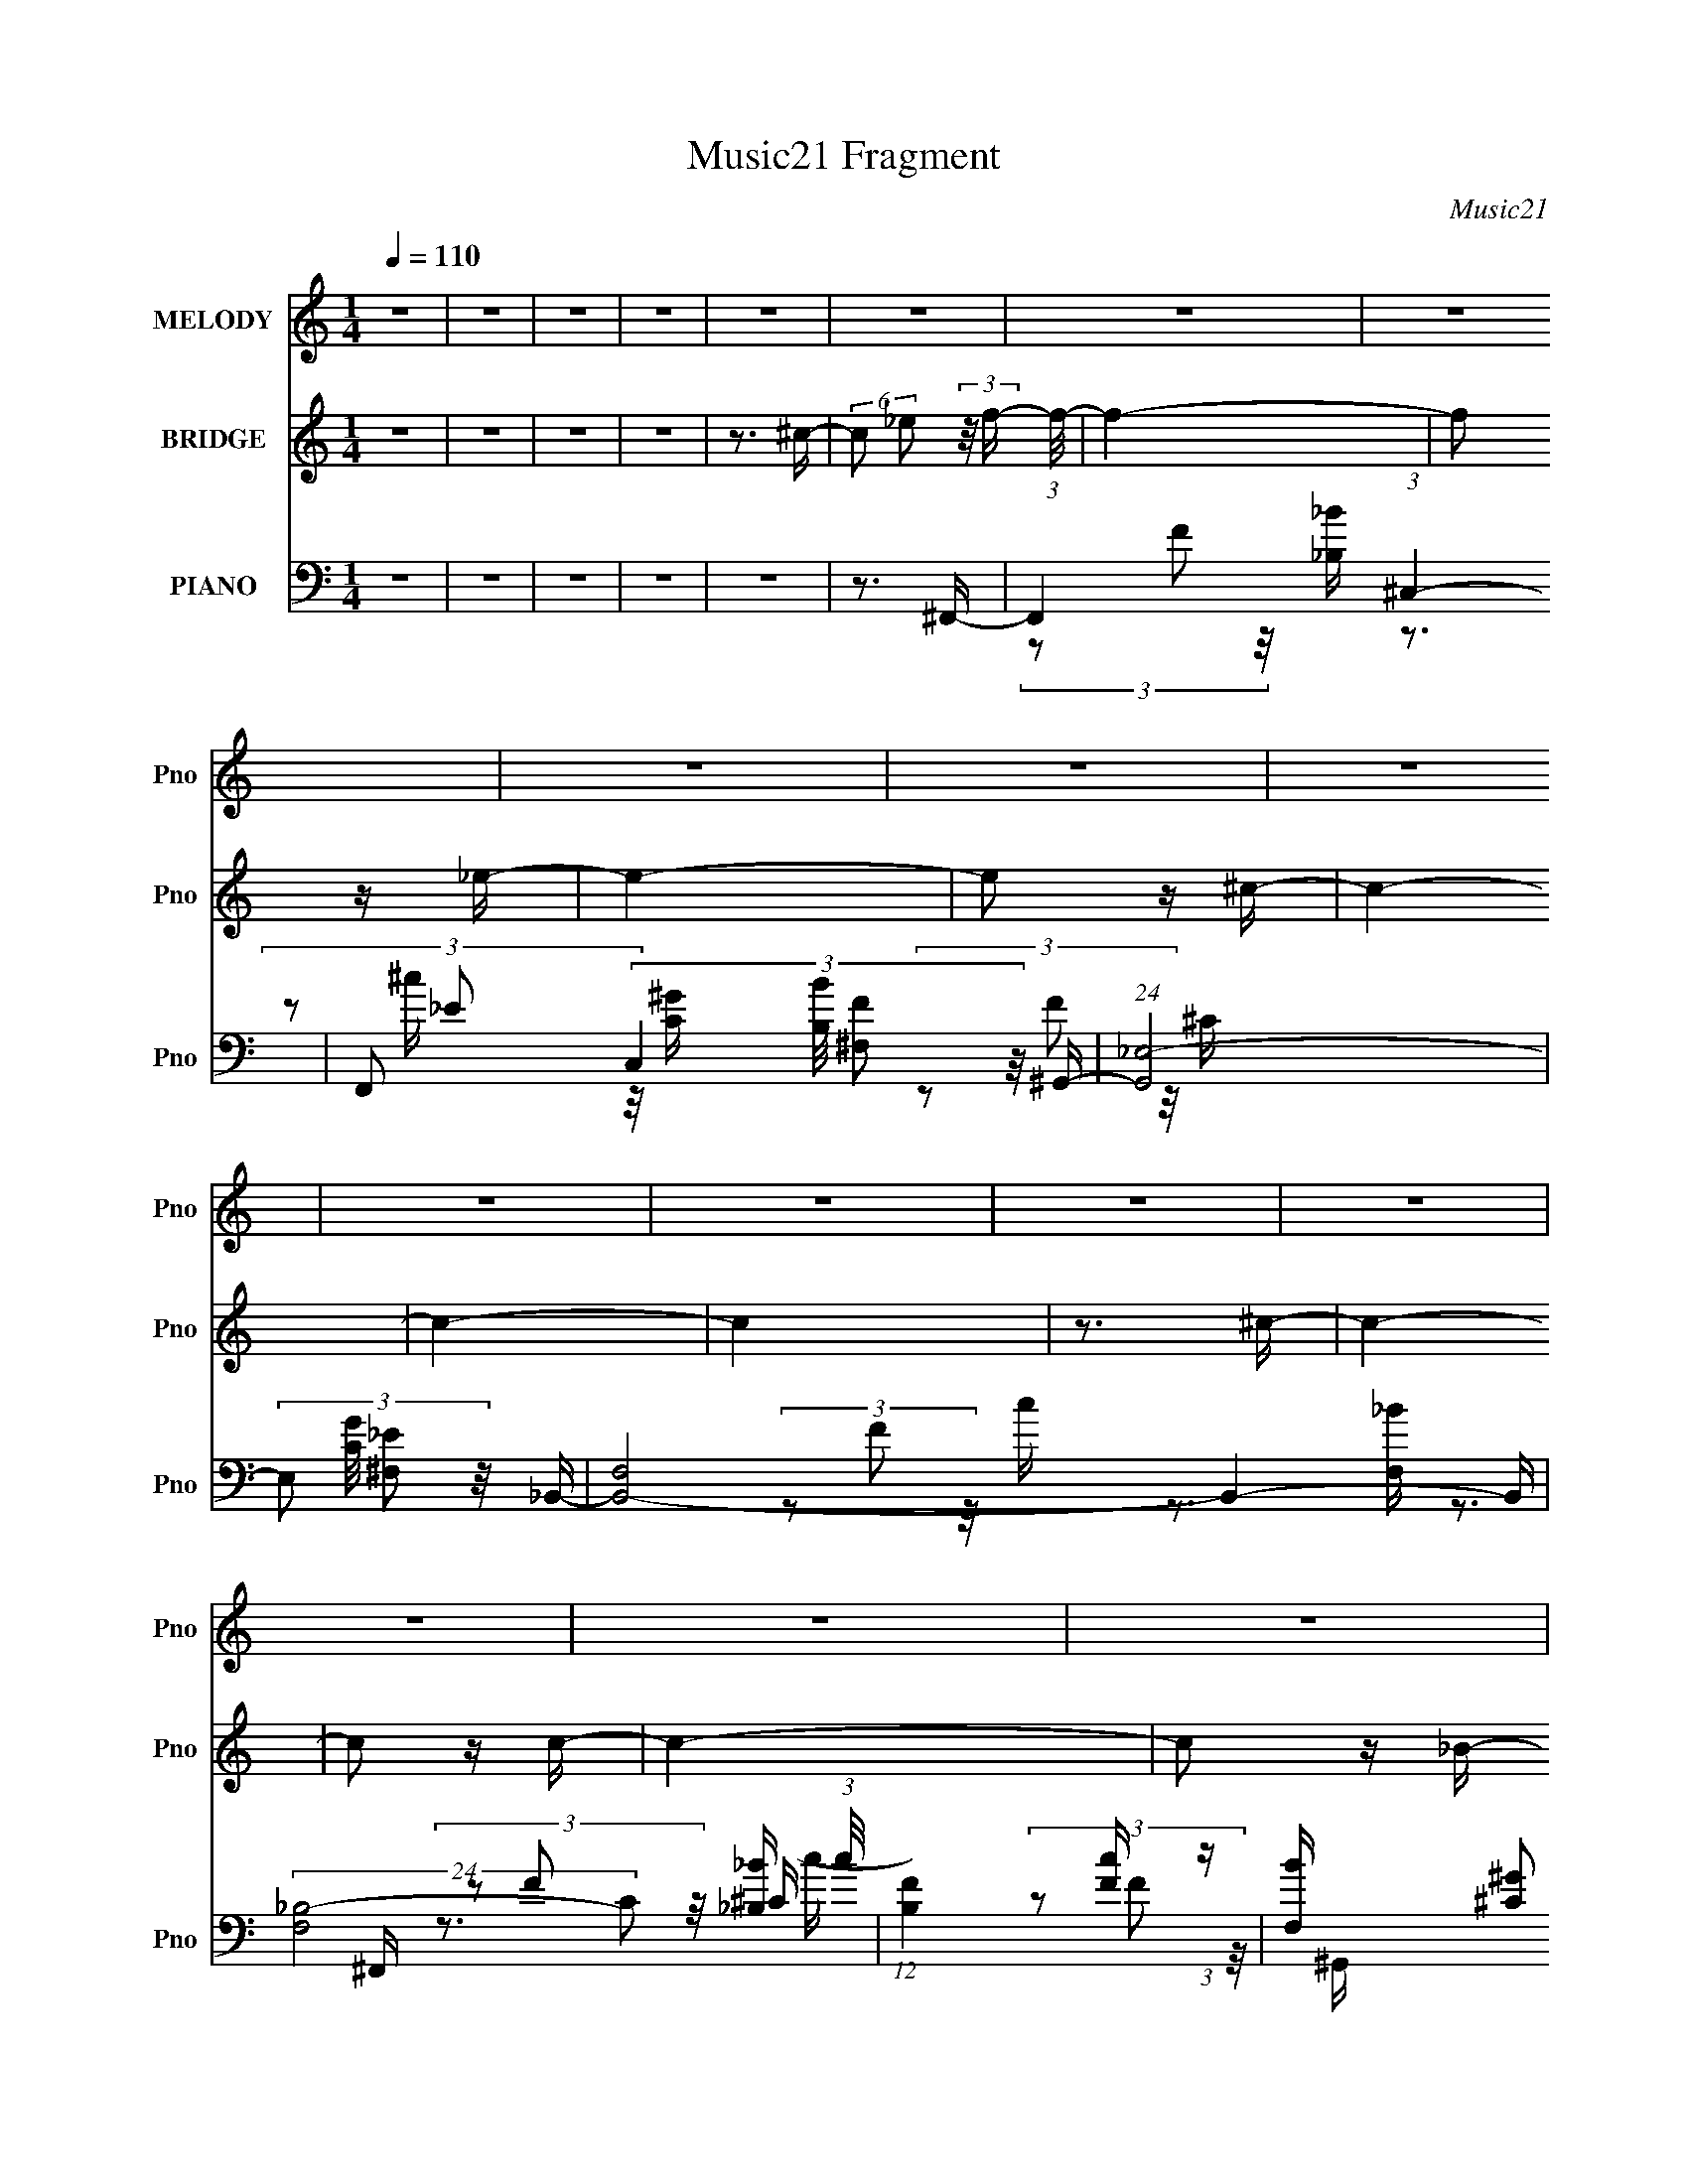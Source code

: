 X:1
T:Music21 Fragment
C:Music21
%%score 1 2 ( 3 4 5 6 7 )
L:1/16
Q:1/4=110
M:1/4
I:linebreak $
K:none
V:1 treble nm="MELODY" snm="Pno"
V:2 treble nm="BRIDGE" snm="Pno"
L:1/4
V:3 bass nm="PIANO" snm="Pno"
V:4 bass 
V:5 bass 
V:6 bass 
V:7 bass 
V:1
 z4 | z4 | z4 | z4 | z4 | z4 | z4 | z4 | z4 | z4 | z4 | z4 | z4 | z4 | z4 | z4 | z4 | z4 | z4 | %19
 z4 | z4 | z4 | z4 | z4 | z4 | z4 | z4 | z4 | z4 | z4 | z4 | z4 | z4 | z4 | z4 | z4 | z4 | z3 ^C | %38
 z2 ^C2- | C (3:2:2z/ _E-(3:2:4E z/ F-F/- | F z2 ^G- | G2 z _B- | B z ^G2- | %43
 G (3:2:2z/ F- (3:2:1F2 ^G- | G4 F- | F (3:2:2z/ _E- (3:2:1E2 ^C- | C2 z ^C- | %47
 C (3:2:2z/ _E- (3:2:1E2 F- | F z2 _B- | B (3:2:2z/ F- (3:2:1F2 ^G- | G4- | G3 z | z4 | %53
 (3:2:2z2 F2 ^G _B- | B z (3:2:2_B2 z | (3z2 _B2 z/ F- | (6:5:2F2 _B4- | %57
 (3:2:2B/ z (3:2:1z/ F2 ^G- | G z ^G2 | (3z2 _E2 z/ ^C- | C2>_B,2- | %61
 B, (3:2:2z/ F-(3:2:4F z/ F-F/- | (3:2:2F/ z (3:2:2z/ _E2 (3:2:1z/ E- | %63
 E (3:2:2z/ _B,- (3:2:1B,2 F- | (3:2:2F/ z (3:2:2z/ _E4 F- | (3:2:2F/ z (3:2:1z/ F (6:5:1z2 | %66
 (3:2:2z2 _E4- | E4- | (3:2:2E/ z z3 | z3 ^C- | C z ^C2- | C (3:2:2z/ _E- E2 F- | F2>^G2- | %73
 G2 z _B- | B z ^G2- | (3G z F-(3:2:4F z/ ^G-G/- | G2>F2- | (6:5:1F2 _E2 ^C- | C z ^C2- | %79
 C (3:2:2z/ _E- (3:2:1E2 F- | F (3:2:2z/ _B-B2- | (3:2:2B/ z (3:2:2z/ F2 (3:2:1z/ ^G- | G4- | G4- | %84
 (3:2:2G/ z z3 | (3:2:1z2 F2 ^c- | c z ^c2 | (3:2:1z2 _B2 ^c- | (3:2:2c/ z (3:2:1z/ _e2 F- | %89
 (3:2:2F/ z (3:2:2z/ _B2 (3:2:1z/ ^G- | G z ^G2 | (3:2:1z2 F2 ^c- | c3 z | (3z2 ^c2 z/ c- | %94
 (3:2:2c/ z (3:2:2z/ _B2 (3:2:1z/ B- | (3:2:2B/ z (3:2:2z/ ^G2 (3:2:1z/ ^c- | %96
 (3:2:2c/ z (3:2:2z/ _B2 (3:2:1z/ B- | (3:2:2B/ z (3:2:2z/ ^c2 (3:2:1z/ _e- | e4- | e2>^G2- | %100
 G (3:2:2z/ _B-(3:2:4B z/ ^c-c/- | (3:2:2c/ z (3:2:2z/ _e2 (3:2:1z/ f- | f z f2 | (3z2 f2 z/ _e- | %104
 e2 z ^c- | c z2 _e- | (6:5:1e2 f2 (3:2:1z | (3:2:2z2 ^G4- | (3G2^G2 z/ G- | %109
 G (3:2:2z/ _B-(3:2:4B z/ ^c-c/- | (3:2:2c/ z (3:2:1z/ ^c2 (3:2:1z | (3z2 ^c2 z/ c- | c2 z ^G- | %113
 (3:2:2G/ z (3:2:2z/ F2 (3:2:1z/ ^G- | G4- | G4- | (3:2:2G/ z z3 | (3:2:1z2 ^G2 _B- | %118
 B z (3:2:2_B2 z | (3z2 _B2 z/ ^c- | c2 z _B- | (3:2:2B/ z (3:2:2z/ ^c2 (3:2:1z/ _e- | %122
 (3:2:2e/ z (3:2:2z/ ^c2 (3:2:1z/ c- | (3:2:2c/ z (3:2:2z/ ^G2 (3:2:1z/ f- | f4- | f2 z ^f- | %126
 f (3:2:2z/ f-(3:2:4f z/ ^f-f/- | (3:2:2f/ z (3:2:1z/ f2 ^c- | (3:2:2c/ z (3:2:1z/ _B2 (3:2:1z | %129
 (3z2 f2 z/ _e- | e2 z2 | z3 ^G- | (6:5:2G2 _B2 (3:2:2z/ ^c- (3:2:1c/- | %133
 (3:2:2c/ z (3:2:2z/ _e2 (3:2:1z/ f- | f z f2 | (3z2 f2 z/ _e- | e2 z ^c- | c z2 _e- | %138
 (3:2:2e/ z (3:2:1z/ f2 (3:2:1z | (3:2:2z2 ^G4- | (3:2:2G/ z (3:2:2z/ ^G2 (3:2:1z/ G- | %141
 (6:5:2G2 _B2 (3:2:2z/ ^c- (3:2:1c/ | z2 ^c2 | (3:2:1z2 ^c2 _e- | e2^c2- | %145
 c (3:2:2z/ _e-(3:2:4e z/ ^g-g/- | g4- | (6:5:2g2 ^c2 (3:2:2z/ _b- (3:2:1b/- | %148
 (3:2:2b/ z (3:2:1z/ ^g2 f- | f (3:2:2z/ ^g- (3:2:1g2 ^c- | c3 z | (3z2 ^c2 z/ _e- | %152
 (3:2:2e/ z (3:2:2z/ ^c2 (3:2:1z/ c- | (3:2:2c/ z (3:2:2z/ _B2 (3:2:1z/ f- | f3 z | %155
 (3z2 ^c2 z/ ^g- | g2 z2 | (3z2 f2 z/ _e- | e3 z | (3z2 _B2 z/ ^c- | c2 z f- | f2 z _e- | e4- | %163
 e2>^c2- | c z _B2- | (3B z ^G-(3:2:4G z/ ^c-c/- | c4- | c4- | c4- | c4- | c4- | c3 z | z4 | z4 | %174
 z4 | z4 | z4 | z4 | z4 | z4 | z4 | z4 | z4 | z4 | z4 | z4 | z4 | z4 | z4 | z4 | z4 | z4 | z4 | %193
 z4 | z4 | z4 | z4 | z3 ^C- | C z ^C2- | C (3:2:2z/ _E- E2 F- | F2>^G2- | G2 z _B- | B z ^G2- | %203
 (3G z F-(3:2:4F z/ ^G-G/- | G2>F2- | (6:5:1F2 _E2 ^C- | C z ^C2- | C (3:2:2z/ _E- (3:2:1E2 F- | %208
 F (3:2:2z/ _B-B2- | (3:2:2B/ z (3:2:2z/ F2 (3:2:1z/ ^G- | G4- | G4- | (3:2:2G/ z z3 | %213
 (3:2:1z2 F2 ^c- | c z ^c2 | (3:2:1z2 _B2 ^c- | (3:2:2c/ z (3:2:1z/ _e2 F- | %217
 (3:2:2F/ z (3:2:2z/ _B2 (3:2:1z/ ^G- | G z ^G2 | (3:2:1z2 F2 ^c- | c3 z | (3z2 ^c2 z/ c- | %222
 (3:2:2c/ z (3:2:2z/ _B2 (3:2:1z/ B- | (3:2:2B/ z (3:2:2z/ ^G2 (3:2:1z/ ^c- | %224
 (3:2:2c/ z (3:2:2z/ _B2 (3:2:1z/ B- | (3:2:2B/ z (3:2:2z/ ^c2 (3:2:1z/ _e- | e4- | e2>^G2- | %228
 G (3:2:2z/ _B-(3:2:4B z/ ^c-c/- | (3:2:2c/ z (3:2:2z/ _e2 (3:2:1z/ f- | f z f2 | (3z2 f2 z/ _e- | %232
 e2 z ^c- | c z2 _e- | (6:5:1e2 f2 (3:2:1z | (3:2:2z2 ^G4- | (3G2^G2 z/ G- | %237
 G (3:2:2z/ _B-(3:2:4B z/ ^c-c/- | (3:2:2c/ z (3:2:1z/ ^c2 (3:2:1z | (3z2 ^c2 z/ c- | c2 z ^G- | %241
 (3:2:2G/ z (3:2:2z/ F2 (3:2:1z/ ^G- | G4- | G4- | (3:2:2G/ z z3 | (3:2:1z2 ^G2 _B- | %246
 B z (3:2:2_B2 z | (3z2 _B2 z/ ^c- | c2 z _B- | (3:2:2B/ z (3:2:2z/ ^c2 (3:2:1z/ _e- | %250
 (3:2:2e/ z (3:2:2z/ ^c2 (3:2:1z/ c- | (3:2:2c/ z (3:2:2z/ ^G2 (3:2:1z/ f- | f4- | f2 z ^f- | %254
 f (3:2:2z/ f-(3:2:4f z/ ^f-f/- | (3:2:2f/ z (3:2:1z/ f2 ^c- | (3:2:2c/ z (3:2:1z/ _B2 (3:2:1z | %257
 (3z2 f2 z/ _e- | e2 z2 | z3 ^G- | (6:5:2G2 _B2 (3:2:2z/ ^c- (3:2:1c/- | %261
 (3:2:2c/ z (3:2:2z/ _e2 (3:2:1z/ f- | f z f2 | (3z2 f2 z/ _e- | e2 z ^c- | c z2 _e- | %266
 (3:2:2e/ z (3:2:1z/ f2 (3:2:1z | (3:2:2z2 ^G4- | (3:2:2G/ z (3:2:2z/ ^G2 (3:2:1z/ G- | %269
 (6:5:2G2 _B2 (3:2:2z/ ^c- (3:2:1c/ | z2 ^c2 | (3:2:1z2 ^c2 _e- | e2^c2- | %273
 c (3:2:2z/ _e-(3:2:4e z/ ^g-g/- | g4- | (6:5:2g2 ^c2 (3:2:2z/ _b- (3:2:1b/- | %276
 (3:2:2b/ z (3:2:1z/ ^g2 f- | f (3:2:2z/ ^g- (3:2:1g2 ^c- | c3 z | (3z2 ^c2 z/ _e- | %280
 (3:2:2e/ z (3:2:2z/ ^c2 (3:2:1z/ c- | (3:2:2c/ z (3:2:2z/ _B2 (3:2:1z/ f- | f3 z | %283
 (3z2 ^c2 z/ ^g- | g2 z2 | (3z2 f2 z/ _e- | e3 z | (3z2 _B2 z/ ^c- | c2 z f- | f2 z _e- | e4- | %291
 e2>^c2- | c z _B2- | (3B z ^G-(3:2:4G z/ ^c-c/- | c4- | c4- | c3 z | z4 | z4 | z4 | z4 | z4 | z4 | %303
 z4 | z4 | z4 | z4 | z4 | z4 | z4 | z4 | z4 | z4 | z4 | z4 | z4 | z4 | z4 | z4 | z4 | z4 | z4 | %322
 z4 | z4 | z4 | z4 | z4 | z3 ^G- | G (3:2:2z/ _B-(3:2:4B z/ ^c-c/- | %329
 (3:2:2c/ z (3:2:2z/ _e2 (3:2:1z/ f- | f z f2 | (3z2 f2 z/ _e- | e2 z ^c- | c z2 _e- | %334
 (6:5:1e2 f2 (3:2:1z | (3:2:2z2 ^G4- | (3G2^G2 z/ G- | G (3:2:2z/ _B-(3:2:4B z/ ^c-c/- | %338
 (3:2:2c/ z (3:2:1z/ ^c2 (3:2:1z | (3z2 ^c2 z/ c- | c2 z ^G- | %341
 (3:2:2G/ z (3:2:2z/ F2 (3:2:1z/ ^G- | G4- | G4- | (3:2:2G/ z z3 | (3:2:1z2 ^G2 _B- | %346
 B z (3:2:2_B2 z | (3z2 _B2 z/ ^c- | c2 z _B- | (3:2:2B/ z (3:2:2z/ ^c2 (3:2:1z/ _e- | %350
 (3:2:2e/ z (3:2:2z/ ^c2 (3:2:1z/ c- | (3:2:2c/ z (3:2:2z/ ^G2 (3:2:1z/ f- | f4- | f2 z ^f- | %354
 f (3:2:2z/ f-(3:2:4f z/ ^f-f/- | (3:2:2f/ z (3:2:1z/ f2 ^c- | (3:2:2c/ z (3:2:1z/ _B2 (3:2:1z | %357
 (3z2 f2 z/ _e- | e2 z2 | z3 ^G- | (6:5:2G2 _B2 (3:2:2z/ ^c- (3:2:1c/- | %361
 (3:2:2c/ z (3:2:2z/ _e2 (3:2:1z/ f- | f z f2 | (3z2 f2 z/ _e- | e2 z ^c- | c z2 _e- | %366
 (3:2:2e/ z (3:2:1z/ f2 (3:2:1z | (3:2:2z2 ^G4- | (3:2:2G/ z (3:2:2z/ ^G2 (3:2:1z/ G- | %369
 (6:5:2G2 _B2 (3:2:2z/ ^c- (3:2:1c/ | z2 ^c2 | (3:2:1z2 ^c2 _e- | e2^c2- | %373
 c (3:2:2z/ _e-(3:2:4e z/ ^g-g/- | g4- | (6:5:2g2 ^c2 (3:2:2z/ _b- (3:2:1b/- | %376
 (3:2:2b/ z (3:2:1z/ ^g2 f- | f (3:2:2z/ ^g- (3:2:1g2 ^c- | c3 z | (3z2 ^c2 z/ _e- | %380
 (3:2:2e/ z (3:2:2z/ ^c2 (3:2:1z/ c- | (3:2:2c/ z (3:2:2z/ _B2 (3:2:1z/ f- | f3 z | %383
 (3z2 ^c2 z/ ^g- | g2 z2 | (3z2 f2 z/ _e- | e3 z | (3z2 _B2 z/ ^c- | c2 z f- | f2 z _e- | e4- | %391
 e2>^c2- | c z _B2- | (3B z ^G-(3:2:4G z/ ^c-c/- | c4- | c4- | c3 z |] %397
V:2
 z | z | z | z | z3/4 ^c/4- | (6:5:2c/ _e/ (3:2:2z/8 f/4- (3:2:1f/8- | f- | f/ z/4 _e/4- | e- | %9
 e/ z/4 ^c/4- | c- | c- | c | z3/4 ^c/4- | c- | c/ z/4 c/4- | c- | c/ z/4 _B/4- | B- | B- | %20
 B/4 z3/4 | z3/4 f/4- | f- | f/ z/4 _e/4- | e- | e/ z/4 ^c/4- | c- | c- | c- | c/4 z/ ^c/4- | c- | %31
 c/ z/4 c/4- | c- | c/ z/4 ^G/4- | G- | G- | G- | G | z | z | z | z | z | z | z | z | z | z | z | %49
 z | z | z | z | z | z | z | z | z | z | z | z | z | z | z | z | z | z | z | z | z | z | z | z | %73
 z | z | z | z | z | z | z | z | z | z | z | z | z | z | z | z | z | z | z | z | z | z | z | z | %97
 z | z | z | z | z | z | z | z | z | z | z | z | z | z | z | z | z | z | z | z | z | z | z | z | %121
 z | z | z | z | z | z | z | z | z | z | z | z | z | z | z | z | z | z | z | z | z | z | z | z | %145
 z | z | z | z | z | z | z | z | z | z | z | z | z | z | z | z | z | z | z | z3/4 ^c/4- | %165
 (6:5:2c/ _e/ (3:2:2z/8 f/4- (3:2:1f/8- | f- | f/ z/4 _e/4- | e- | e/ z/4 ^c/4- | c- | c- | c | %173
 z3/4 ^c/4- | c- | c/ z/4 c/4- | c- | c/ z/4 _B/4- | B- | B- | B/4 z3/4 | z3/4 f/4- | f- | %183
 f/ z/4 _e/4- | e- | e/ z/4 ^c/4- | c- | c- | c- | c/4 z/ ^c/4- | c- | c/ z/4 c/4- | c- | %193
 c/ z/4 ^G/4- | G- | G- | G- | G | z | z | z | z | z | z | z | z | z | z | z | z | z | z | z | z | %214
 z | z | z | z | z | z | z | z | z | z | z | z | z | z | z | z | z | z | z | z | z | z | z | z | %238
 z | z | z | z | z | z | z | z | z | z | z | z | z | z | z | z | z | z | z | z | z | z | z | z | %262
 z | z | z | z | z | z | z | z | z | z | z | z | z | z | z | z | z | z | z | z | z | z | z | z | %286
 z | z | z | z | z | z | z | z | z3/4 _B/4- | B/ z/4 c/4- | c/ z/4 ^c/4- | c/ z/4 _e/4- | e- | %299
 (3:2:2e/8 z/4 (3:2:1z/8 c/4 _B/4 ^G/4- | G3/4 z/4 | (3:2:1z/ F/ ^c/4- | c- | %303
 (3:2:2c/8 z/4 (3:2:1z/8 c/4 _B/4 c/4- | c- | c/4 (3:2:2z/8 F/4- (3:2:1F/ _B/4- | B- | %307
 (3:2:2B/8 z/4 (3:2:2z/8 c/ (3:2:1z/8 ^c/4- | (6:5:1c/ c/ _B/4- | (6:5:2B/ ^G- | %310
 (3:2:2G/8 z/4 (3:2:1z/8 _B,/4 ^C/4 B,/4 | (3^C/ F/ ^G/ _B/4- | B- | B/4 z/ _B,/4 | %314
 (3:2:1^C/ _B,/4 (3:2:1C/ F/4- | (3^G/ F/8 _B- | (6:5:2B z/4 | z | (3:2:1z/ ^G/4 c/4 _e/4- | %319
 (3:2:2e/8 z/4 (3:2:2z/8 ^G/ (3:2:1z/8 _B/4- | (3:2:2B/8 z/4 (3:2:1z/8 ^G/4 _B/4 c/4 | %321
 (3:2:1^c/ f/4 ^f/4 ^g/4 | z | z | z | z | z | z3/4 ^G/4- | %328
 (3:2:2G/8 z/4 (3:2:2z/8 _B/ (3:2:1z/8 ^G/4 | (3:2:2_B/ [^c_e]/ [f^f]/4 ^g/4- | g- | g- | g- | %333
 (3:2:2g/8 z/4 (3:2:2z/8 ^c/ (3:2:1z/8 _e/4- | e/>^c/- | (6:5:2c/ c- | (3:2:2c/ z/ ^G/4- | %337
 G/ z/4 _B/4- | B- | B- | B/ z/4 _B/4- | B/ z/4 ^G/4- | G- | G3/4 z/4 | z3/4 ^G/4- | G/ z/4 ^F/4- | %346
 F- | F- | F- | F- | F/ z/ | z | z | z | z | z | z | z | z | z | z | z | z | z | z | z | z | z | %368
 z | z | z | z | z | z | z | z | z | z | z | z | z | z | z | z | z | z | z | z | z | z | z | z | %392
 z3/4 ^c/4- | (6:5:2c/ _e/ (3:2:2z/8 f/4- (3:2:1f/8- | f- | f/ z/4 _e/4- | e- | e/ z/4 ^c/4- | c- | %399
 c- | c | z3/4 ^c/4- | c- | c/ z/4 c/4- | c- | c/ z/4 _B/4- | B- | B- | B/4 z3/4 | z3/4 f/4- | f- | %411
 f/ z/4 _e/4- | e- | e/ z/4 ^c/4- | c- | c- | c- | c/4 z/ ^c/4- | c- | c/ z/4 c/4- | c- | %421
 c/ z/4 ^G/4- | G- | G- | G- | G- | (3:2:2G/8 z/4 z3/4 |] %427
V:3
 z4 | z4 | z4 | z4 | z4 | z3 ^F,,- | F,,4- (3:2:1^C,4- | F,,2 (3:2:4C,4 [B,B]/ [^F,F]2 z/ ^G,,- | %8
 (24:13:1[G,,_E,-]8 | (3:2:4E,2 [CG]/ [^F,_E]2 z/ _B,,- | [B,,F,]8- B,,4- B,, | %11
 (24:13:2[F,_B,-]8 C2 (3:2:1c/ | (12:7:1[B,F]4 [Fc] (3:2:1z | [F,B] x/3 [^C^G]2 (3:2:1z | %14
 (24:17:1[F,,^C,-]8 | (3[C,^F,]4 [^F,B,B]2 [B,B]2/5 | [G,,_E,-]6 | %17
 (12:7:1[E,^G,]4 [^G,CG] (3:2:1z | [B,,F,]8- B,,4- B,, | (3F,2 [C_B,-]2 [_B,-c]3/2 | %20
 (3:2:2B,2 [F,^C-]8 (3:2:1c/ | (3:2:2C2 [G_B,_B]/ [_B,_B]5/3 (3:2:1z | (24:17:1[F,,^C,-]8 | %23
 (12:7:2[C,^F,]4 [^F,B,B]5/2 | (24:17:1[G,,_E,-]8 | (12:7:1[E,^G,]4 [^G,CG] (3:2:1z | %26
 [B,,F,]8- B,,4- B,, | (12:7:3[F,_B,-]4 [_B,-C]5/2 (0:0:1B/ | (6:5:2[B,F,-]4 [F,-c] | %29
 (3:2:4F,2 [CG]/ [_B,F]2 z/ ^F,,- | (24:17:1[F,,^C,-]8 | (3:2:1[C,^F,]4 [^F,B,B]2/3 [B,B]/3 x/3 | %32
 (24:17:1[G,,_E,-]8 | (12:7:1[E,^G,]4 [^G,CG] (3:2:1z | (48:41:1[C,^G,-]16 | %35
 G,4- (3:2:1[FB]/ [F^G]2 | G,4- (3:2:1[_E^F]4- | (12:7:2[G,F-]4 [F-EF]5/2 | %38
 (6:5:3[F^G,-]4 [^G,-C,] C,624/41 | G,4- C3 (3:2:1F4- | (12:11:2[G,^C]8 F8 | [G-F]8 G | %42
 C,4- (3:2:1^G,4- | [C,_E]7 (12:11:1G,8 | G2>F2- | (6:5:1[F^C-]2 (3:2:1^C7/2- | %46
 (6:5:1[CF,-]4 (3:2:1[F,B,,]- B,,22/3- B,,3 | F,4- B,4- (3:2:1^C4- | (3[F,F]4 [FB,C]2 C16/7 | %49
 [CF]3 F/3 (3:2:1z | F,,4- C,- | F,,4- C,4- (3:2:1F,4- | (24:13:1[F,,^G,-]8 C,6 (12:7:1F,4 | %53
 (3:2:2G,/ [C^G,]2 (3:2:1^G,3 | [F,,^C,]8- F,,4- F,, | C,4- F,3 (3:2:1_B,4- | %56
 (24:13:1[C,^F,]8 B,4 | (6:5:1[C_B,]2 _B,5/3 (3:2:1z | (24:13:1[F,,C,-]8 | (3:2:1C,2 [F,^G,]3 | %60
 (24:17:1[B,,F,-]8 | (12:7:1[F,^C]4 [^CB,] B, | [E,_B,]8- E, | (3:2:1[B,F-]8 E3 | %64
 (3:2:2F/ [F^G]2 (3:2:1^G3 | F F z2 ^G,,- | [G,,_E,-]12 | [E,_B,]8 G,4 | [C^G,]3 ^G,/3 (3:2:1z | %69
 (6:5:1[CC]2 C5/3 (3:2:1z | (48:41:1[C,,^G,,-]16 | G,,4- C,3 (3:2:1F,4- | (6:5:1[G,,^C,-]8 F,4 | %73
 (3:2:1[C,F,]4 (3:2:1[F,G,]2 | [F,,C,]8- F,,3 | C,4- F,4 (3:2:1^G,4- | [C,F,-]4 G,4 | %77
 (6:5:1[F,^G,]4 (3:2:1[^G,C] C/3 | [B,,F,-]12 | F,4- B,3 (3:2:1^C4- | [F,_B,]4 (6:5:1C4 | %81
 (6:5:1[F^C]2 ^C5/3 (3:2:1z | [F,,C,-]14 | (24:17:1[C,^G,-]16 F,4 | G,4 C4- (3:2:1F,4- | %85
 (3:2:2C/ [F,^G,C]4 (3:2:1z/ ^F,,- | (24:17:1[B,^C,-]8 F,,8- F,,4- F,, | C,4- F,2 (3:2:1^C4- | %88
 (3:2:2[C,^F,-]8 C4 | (3:2:2F,/ [B,^C]2 ^C4/3 (3:2:1z | [F,,G,CC,-]4 | %91
 (3:2:1C,/ [F,^G,]3 (3:2:1^G, | [B,,F,-]8 | (6:5:1[F,C_E,,-]4 [_E,,-B,]2/3 B,7/3 | %94
 (48:37:1[E,,_B,,-]16 C3 | B,,4- E,2 B,4- (3:2:1^F,4- | (3:2:2[B,,_E,-]8 B,/ F,4 | %97
 (6:5:2[E,^F,]4 E2 | (48:41:1[G,,_E,-]16 | E,4- G,2 (3:2:1C4- | (24:19:1[E,^G,-]8 C4 | %101
 (3:2:2G,/ [EC]2 C4/3 (3:2:1z | (3:2:1[FF]/ (3:2:1[FG]3/2 [G^G,,-]3 C,,8- C,,3 | %103
 ^C2 G,,4- C,3 [F^G]- | [G,,^C,-]4 [FG]4 | (3:2:1[C,F-^G-]4 (3:2:1[F-^G-C]2 C8/3 | %106
 [FG]4 C,,4- C2- | (6:5:1C,,4 C (3:2:1[F^G]2 [FG]- | [FG]4 (3:2:1C,,2 C- | [CF]3 _B,,- | %110
 [B,,_B,-]12 | B,3 C3 (3:2:1[F_B]2 [FB]- | [FB_B,]3 _B,/3 (3:2:1z | [CF_B]3 (3:2:1[F_BB]3/2 | %114
 [G,,^G,]8- G,,3 | (24:13:1[G,_E^GE-]8 C3 | E3 G4- (3:2:1^G,2 C- | [G_E]3 [_EC]/3 C8/3 | %118
 [F,,^F,]8- F,,2 | F,4- B, (3:2:1[^C^F]2 [CF]- | (3:2:1F,/ [CF]2 (3:2:2^F,2 z/ _B,- | %121
 (6:5:1[B,^C^F]2 [^C^F]5/3 (3:2:1z | [C,,^C,-]12 | (24:13:1[C,^CF^G,-C-]8 G,3 | %124
 [G,C^C,-]2 (3:2:1[^C,-F]3 F2 | (3:2:1C,2 [G,^CF]3 | [E,,_E,]8- E,,2 | %127
 E,4- F,2 (3:2:1[_B,_E]2 [B,E]- | (3:2:1E,/ [B,E_E,]3 (3:2:1_E, | F, x/3 [_B,_E]2 (3:2:1z | %130
 [G,,^G,-]16 | G,4- C2 (3:2:1[_E^G]2 [EG]- | (3:2:1G,/ [EG^G,-]3 (3:2:1^G,- | %133
 (6:5:1[G,_E^G]4 (3:2:1[_E^GC] C10/3 | [C,,-F^G,,-]8 C,,3 | ^C2 G,,4- C,3 [F^G]- | %136
 [G,,^C,-]4 [FG]4 | (3:2:1[C,F-^G-]4 (3:2:1[F-^G-C]2 C8/3 | [FG]4 C,,4- C2- | %139
 C,,4- C (3:2:1[F^G]2 [FG]- | (3:2:1C,,/ [FG]4 (3:2:1C,,2 C- | [CF]3 _B,,- | [B,,_B,-]12 | %143
 B,3 C3 (3:2:1[F_B]2 [FB]- | [FB_B,]3 _B,/3 (3:2:1z | [CF_B]3 (3:2:1[F_BB]3/2 | [G,,^G,]8- G,,3 | %147
 (24:13:1[G,_E^GE-]8 C3 | E3 G4- (3:2:1^G,2 C- | [G_E]3 [_EC]/3 C8/3 | [F,,^F,]8- F,,2 | %151
 F,4- B, (3:2:1[^C^F]2 [CF]- | (3:2:1F,/ [CF]2 (3:2:2^F,2 z/ _B,- | %153
 (6:5:1[B,^C^F]2 [^C^F]5/3 (3:2:1z | [C,,^C,-]12 | (24:13:1[C,^CF^G,-C-]8 G,3 | %156
 [G,C^C,-]2 (3:2:1[^C,-F]3 F2 | (3:2:1C,2 [G,^CF]3 | [E,,_E,]8- E,,2 | %159
 E,4- F,2 (3:2:1[_B,_E]2 [B,E]- | (3:2:1E,/ [B,E_E,]3 (3:2:1_E, | F, x/3 [_B,_E]2 (3:2:1z | %162
 [G,,^G,-]16 | G,4- C2 (3:2:1[_E^G]2 [EG]- | (3:2:1G,/ [EG^G,-]3 (3:2:1^G,- | %165
 (6:5:1[G,_E^G]4 (3:2:1[_E^GC] C10/3 | [F,,^C,-]6 | (3:2:4C,4 [B,B]/ [^F,F]2 z/ ^G,,- | %168
 (24:13:1[G,,_E,-]8 | (3:2:4E,2 [CG]/ [^F,_E]2 z/ _B,,- | [B,,F,]8- B,,4- B,, | %171
 (24:13:2[F,_B,-]8 C2 (3:2:1c/ | (12:7:1[B,F]4 [Fc] (3:2:1z | [F,B] x/3 [^C^G]2 (3:2:1z | %174
 (24:17:1[F,,^C,-]8 | (3[C,^F,]4 [^F,B,B]2 [B,B]2/5 | [G,,_E,-]6 | %177
 (12:7:1[E,^G,]4 [^G,CG] (3:2:1z | [B,,F,]8- B,,4- B,, | (3F,2 [C_B,-]2 [_B,-c]3/2 | %180
 (3:2:2B,2 [F,^C-]8 (3:2:1c/ | (3:2:2C2 [G_B,_B]/ [_B,_B]5/3 (3:2:1z | (24:17:1[F,,^C,-]8 | %183
 (12:7:2[C,^F,]4 [^F,B,B]5/2 | (24:17:1[G,,_E,-]8 | (12:7:1[E,^G,]4 [^G,CG] (3:2:1z | %186
 [B,,F,]8- B,,4- B,, | (12:7:3[F,_B,-]4 [_B,-C]5/2 (0:0:1B/ | (6:5:2[B,F,-]4 [F,-c] | %189
 (3:2:4F,2 [CG]/ [_B,F]2 z/ ^F,,- | (24:17:1[F,,^C,-]8 | (3:2:1[C,^F,]4 [^F,B,B]2/3 [B,B]/3 x/3 | %192
 (24:17:1[G,,_E,-]8 | (12:7:1[E,^G,]4 [^G,CG] (3:2:1z | [C,^G,]8- C,4- C, | %195
 G,4- (3:2:1[FB]/ [F^G]2 | G,4- (3:2:1[_E^F]4- | (12:7:2[G,F-]4 [F-EF]5/2 | %198
 (6:5:3[F^G,,-]4 [^G,,-C,,] C,,624/41 | G,,4- C,3 (3:2:1F,4- | (6:5:1[G,,^C,-]8 F,4 | %201
 (3:2:1[C,F,]4 (3:2:1[F,G,]2 | [F,,C,]8- F,,3 | C,4- F,4 (3:2:1^G,4- | [C,F,-]4 G,4 | %205
 (6:5:1[F,^G,]4 (3:2:1[^G,C] C/3 | [B,,F,-]12 | F,4- B,3 (3:2:1^C4- | [F,_B,]4 (6:5:1C4 | %209
 (6:5:1[F^C]2 ^C5/3 (3:2:1z | [F,,C,-]14 | (24:17:1[C,^G,-]16 F,4 | G,4 C4- (3:2:1F,4- | %213
 (3:2:2C/ [F,^G,C]4 (3:2:1z/ ^F,,- | (24:17:1[B,^C,-]8 F,,8- F,,4- F,, | C,4- F,2 (3:2:1^C4- | %216
 (3:2:2[C,^F,-]8 C4 | (3:2:2F,/ [B,^C]2 ^C4/3 (3:2:1z | [F,,G,CC,-]4 | %219
 (3:2:1C,/ [F,^G,]3 (3:2:1^G, | [B,,F,-]8 | (6:5:1[F,C_E,,-]4 [_E,,-B,]2/3 B,7/3 | %222
 [E,,_B,,-]15 C3 | B,,4- E,2 B,4- (3:2:1^F,4- | (3:2:2[B,,_E,-]8 B,/ F,4 | (6:5:2[E,^F,]4 E2 | %226
 (48:41:1[G,,_E,-]16 | E,4- G,2 (3:2:1C4- | (24:19:1[E,^G,-]8 C4 | (3:2:2G,/ [EC]2 C4/3 (3:2:1z | %230
 (3:2:1[FF]/ (3:2:1[FG]3/2 [G^G,,-]3 C,,8- C,,3 | ^C2 G,,4- C,3 [F^G]- | [G,,^C,-]4 [FG]4 | %233
 (3:2:1[C,F-^G-]4 (3:2:1[F-^G-C]2 C8/3 | [FG]4 C,,4- C2- | (6:5:1C,,4 C (3:2:1[F^G]2 [FG]- | %236
 [FG]4 (3:2:1C,,2 C- | [CF]3 _B,,- | [B,,_B,-]12 | B,3 C3 (3:2:1[F_B]2 [FB]- | %240
 [FB_B,]3 _B,/3 (3:2:1z | [CF_B]3 (3:2:1[F_BB]3/2 | [G,,^G,]8- G,,3 | (24:13:1[G,_E^GE-]8 C3 | %244
 E3 G4- (3:2:1^G,2 C- | [G_E]3 [_EC]/3 C8/3 | [F,,^F,]8- F,,2 | F,4- B, (3:2:1[^C^F]2 [CF]- | %248
 (3:2:1F,/ [CF]2 (3:2:2^F,2 z/ _B,- | (6:5:1[B,^C^F]2 [^C^F]5/3 (3:2:1z | [C,,^C,-]12 | %251
 (24:13:1[C,^CF^G,-C-]8 G,3 | [G,C^C,-]2 (3:2:1[^C,-F]3 F2 | (3:2:1C,2 [G,^CF]3 | [E,,_E,]8- E,,2 | %255
 E,4- F,2 (3:2:1[_B,_E]2 [B,E]- | (3:2:1E,/ [B,E_E,]3 (3:2:1_E, | F, x/3 [_B,_E]2 (3:2:1z | %258
 [G,,^G,-]15 | G,4- C2 (3:2:1[_E^G]2 [EG]- | (3:2:1G,/ [EG^G,-]3 (3:2:1^G,- | (6:5:1[G,_E^G]4 C3 | %262
 (3:2:1[FF]/ (3:2:1[FG]3/2 [G^G,,-]3 C,,8- C,,3 | ^C2 G,,4- C,3 [F^G]- | [G,,^C,-]4 [FG]4 | %265
 (3:2:1[C,F-^G-]4 (3:2:1[F-^G-C]2 C8/3 | [FG]4 C,,4- C2- | (6:5:1C,,4 C (3:2:1[F^G]2 [FG]- | %268
 [FG]4 (3:2:1C,,2 C- | [CF]3 _B,,- | [B,,_B,-]12 | B,3 C3 (3:2:1[F_B]2 [FB]- | %272
 [FB_B,]3 _B,/3 (3:2:1z | [CF_B]3 (3:2:1[F_BB]3/2 | [G,,^G,]8- G,,3 | (24:13:1[G,_E^GE-]8 C3 | %276
 E3 G4- (3:2:1^G,2 C- | [G_E]3 [_EC]/3 C8/3 | [F,,^F,]8- F,,2 | F,4- B, (3:2:1[^C^F]2 [CF]- | %280
 (3:2:1F,/ [CF]2 (3:2:2^F,2 z/ _B,- | (6:5:1[B,^C^F]2 [^C^F]5/3 (3:2:1z | [C,,^C,-]12 | %283
 (24:13:1[C,^CF^G,-C-]8 G,3 | [G,C^C,-]2 (3:2:1[^C,-F]3 F2 | (3:2:1C,2 [G,^CF]3 | [E,,_E,]8- E,,2 | %287
 E,4- F,2 (3:2:1[_B,_E]2 [B,E]- | (3:2:1E,/ [B,E_E,]3 (3:2:1_E, | F, x/3 [_B,_E]2 (3:2:1z | %290
 [G,,^G,-]15 | G,4- C2 (3:2:1[_E^G]2 [EG]- | (3:2:1G,/ [EG^G,-]3 (3:2:1^G,- | (6:5:1[G,_E^G]4 C3 | %294
 F,,4- C,4- [B,CF]4- ^F,2- | F,,4- C,4- [B,CF]2 (6:5:1F,4 [_B,^C^F]- | F,,4 C,4- [B,CF]4 ^F,- | %297
 C,3 [F,^G,,-]2 | (48:41:1[G,,_E,-]16 [CEG]7 | E,4- G,4 [C_E^G]- | E,4- [CEG]4 ^G,- | %301
 (3:2:2E,/ G,/ x2/3 [C_E^G]2 (3:2:1z | (24:13:1[F,,B,CF^C,-]8 | (6:5:1[C,F,,-]4 [F,,-F,]2/3 F,/3 | %304
 F,,4- [G,C]4 | F,,2 z [_E,,^F,_B,]- | (24:13:1[E,,F,B,_B,,-]8 | (3:2:1B,,/ [E,^F,_B,_E]3 (3:2:1z | %308
 [G,,_E,-]7 | (3:2:1[E,C_E^G]4 [C_E^GG,]2/3 (6:5:1G,6/5 | (48:41:1[F,,^C,-]16 [B,CF]6 | %311
 C,4- F,4 [_B,^C^F]- | C,4- [B,CF]4 ^F,- | C, F, x ^F,,- | [F,,^C,-]15 [B,CF]4 | %315
 [F,_B,,-]4 C,8- C,3 | B,,4- [B,CF]3 ^F,2- | (6:5:1[B,,_B,^C^F^G,,-]4 [^G,,-F,]2/3 F,4/3 | %318
 (48:41:2[G,,_E,-]16 [CEG]8 | (3:2:1[E,C,-]16 G,4 | (6:5:1[C,^G,]8 [CEG]4- [CEG] | %321
 (6:5:2G,2 C2 (3:2:2z/ [^G,,C_E^G]- (3:2:1[G,,CEG]/- | [G,,CEG]4- (3:2:1_E,4- | [G,,CEG]4- E,4- | %324
 [G,,CEG]4- E,4- | [G,,CEG]3 (6:5:2E,4 z | z4 | z4 | (3:2:2z2 ^G,4- | %329
 (3:2:2G,/ [EC]2 C4/3 (3:2:1z | (3:2:1[FF]/ (3:2:1[FG]3/2 [G^G,,-]3 C,,8- C,,3 | %331
 ^C2 G,,4- C,3 [F^G]- | [G,,^C,-]4 [FG]4 | (3:2:1[C,F-^G-]4 (3:2:1[F-^G-C]2 C8/3 | %334
 [FG]4 C,,4- C2- | (6:5:1C,,4 C (3:2:1[F^G]2 [FG]- | [FG]4 (3:2:1C,,2 C- | [CF]3 _B,,- | %338
 [B,,_B,-]12 | B,3 C3 (3:2:1[F_B]2 [FB]- | [FB_B,]3 _B,/3 (3:2:1z | [CF_B]3 (3:2:1[F_BB]3/2 | %342
 [G,,^G,]8- G,,3 | (24:13:1[G,_E^GE-]8 C3 | E3 G4- (3:2:1^G,2 C- | [G_E]3 [_EC]/3 C8/3 | %346
 [F,,^F,]8- F,,2 | F,4- B, (3:2:1[^C^F]2 [CF]- | (3:2:1F,/ [CF]2 (3:2:2^F,2 z/ _B,- | %349
 (6:5:1[B,^C^F]2 [^C^F]5/3 (3:2:1z | [C,,^C,-]12 | (24:13:1[C,^CF^G,-C-]8 G,3 | %352
 [G,C^C,-]2 (3:2:1[^C,-F]3 F2 | (3:2:1C,2 [G,^CF]3 | [E,,_E,]8- E,,2 | %355
 E,4- F,2 (3:2:1[_B,_E]2 [B,E]- | (3:2:1E,/ [B,E_E,]3 (3:2:1_E, | F, x/3 [_B,_E]2 (3:2:1z | %358
 [G,,^G,-]16 | G,4- C2 (3:2:1[_E^G]2 [EG]- | (3:2:1G,/ [EG^G,-]3 (3:2:1^G,- | %361
 (6:5:1[G,_E^G]4 (3:2:1[_E^GC] C10/3 | [C,,-F^G,,-]8 C,,3 | ^C2 G,,4- C,3 [F^G]- | %364
 [G,,^C,-]4 [FG]4 | (3:2:1[C,F-^G-]4 (3:2:1[F-^G-C]2 C8/3 | [FG]4 C,,4- C2- | %367
 (6:5:1C,,4 C (3:2:1[F^G]2 [FG]- | [FG]4 (3:2:1C,,2 C- | [CF]3 _B,,- | [B,,_B,-]12 | %371
 B,3 C3 (3:2:1[F_B]2 [FB]- | [FB_B,]3 _B,/3 (3:2:1z | [CF_B]3 (3:2:1[F_BB]3/2 | [G,,^G,]8- G,,3 | %375
 (24:13:1[G,_E^GE-]8 C3 | E3 G4- (3:2:1^G,2 C- | [G_E]3 [_EC]/3 C8/3 | [F,,^F,]8- F,,2 | %379
 F,4- B, (3:2:1[^C^F]2 [CF]- | (3:2:1F,/ [CF]2 (3:2:2^F,2 z/ _B,- | %381
 (6:5:1[B,^C^F]2 [^C^F]5/3 (3:2:1z | [C,,^C,-]12 | (24:13:1[C,^CF^G,-C-]8 G,3 | %384
 [G,C^C,-]2 (3:2:1[^C,-F]3 F2 | (3:2:1C,2 [G,^CF]3 | [E,,_E,]8- E,,2 | %387
 E,4- F,2 (3:2:1[_B,_E]2 [B,E]- | (3:2:1E,/ [B,E_E,]3 (3:2:1_E, | F, x/3 [_B,_E]2 (3:2:1z | %390
 [G,,^G,-]16 | G,4- C2 (3:2:1[_E^G]2 [EG]- | (3:2:1G,/ [EG^G,-]3 (3:2:1^G,- | %393
 (6:5:1[G,_E^G]4 (3:2:1[_E^GC] C10/3 | [F,,^C,-]6 | (3:2:4C,4 [B,B]/ [^F,F]2 z/ ^G,,- | %396
 (24:13:1[G,,_E,-]8 | (3:2:4E,2 [CG]/ [^F,_E]2 z/ _B,,- | [B,,F,]8- B,,4- B,, | %399
 (24:13:2[F,_B,-]8 C2 (3:2:1c/ | (12:7:1[B,F]4 [Fc] (3:2:1z | [F,B] x/3 [^C^G]2 (3:2:1z | %402
 (24:17:1[F,,^C,-]8 | (3[C,^F,]4 [^F,B,B]2 [B,B]2/5 | [G,,_E,-]6 | %405
 (12:7:1[E,^G,]4 [^G,CG] (3:2:1z | [B,,F,]8- B,,4- B,, | (3F,2 [C_B,-]2 [_B,-c]3/2 | %408
 (3:2:2B,2 [F,^C-]8 (3:2:1c/ | (3:2:2C2 [G_B,_B]/ [_B,_B]5/3 (3:2:1z | (24:17:1[F,,^C,-]8 | %411
 (12:7:2[C,^F,]4 [^F,B,B]5/2 | (24:17:1[G,,_E,-]8 | (12:7:1[E,^G,]4 [^G,CG] (3:2:1z | %414
 [B,,F,]8- B,,4- B,, | (12:7:3[F,_B,-]4 [_B,-C]5/2 (0:0:1B/ | (6:5:2[B,F,-]4 [F,-c] | %417
 (3:2:4F,2 [CG]/ [_B,F]2 z/ ^F,,- | (24:17:1[F,,^C,-]8 | (3:2:1[C,^F,]4 [^F,B,B]2/3 [B,B]/3 x/3 | %420
 (24:17:1[G,,_E,-]8 | (12:7:1[E,^G,]4 [^G,CG] (3:2:1z | [C,^G,]8- C,4- C, | %423
 G,4- (3:2:1[FB]/ [F^G]2 | G,4- (3:2:1[_E^F]4- | (6:5:3[G,F-]4 [F-EF] [EF] | %426
 (6:5:3[F^G,-]4 [^G,-C,] C,624/41 | G,4- C3 (3:2:1F4- | (12:11:2[G,^C]8 F8 | [GF]3 ^c- | c4- | %431
 c4- | c4- | (6:5:2c2 z4 |] %434
V:4
 x4 | x4 | x4 | x4 | x4 | x4 | (3z2 F2 z/ [_B,_B]- x8/3 | x23/3 | (3z2 _E2 z/ [C^G]- x/3 | x13/3 | %10
 (3z2 F2 z/ ^C- x9 | (3z2 F2 z/ c- x7/3 | z3 [F,_B]- | z3 ^F,,- | (3z2 F2 z/ [_B,_B]- x5/3 | %15
 (3z2 F2 z/ ^G,,- x/3 | (3z2 _E2 z/ [C^G]- x2 | (3z2 _E2 z/ _B,,- | (3:2:1z2 F2 (3:2:1z x9 | %19
 (3z2 ^c2 z/ F,- | (3z2 _B2 z/ ^G- x10/3 | z3 ^F,,- | (3z2 F2 z/ [_B,_B]- x5/3 | (3z2 F2 z/ ^G,,- | %24
 (3z2 _E2 z/ [C^G]- x5/3 | (3z2 _E2 z/ _B,,- | (3z2 _E2 z/ ^C- x9 | (3z2 ^c2 z/ =c- x/3 | %28
 (3z2 _B2 z/ [^C^G]- | x13/3 | (3z2 F2 z/ [_B,_B]- x5/3 | (3z2 F2 z/ ^G,,- | %32
 (3z2 _E2 z/ [C^G]- x5/3 | (3z2 _E2 z/ ^C,- | (3z2 _E2 z/ [^F_B]- x29/3 | x19/3 | x20/3 | z3 ^C,- | %38
 z3 ^C- x13 | x29/3 | z3 ^G- x23/3 | z3 C,- x5 | x20/3 | z3 ^G- x31/3 | x4 | (3:2:1z2 ^G2 (3:2:1z | %46
 z3 _B,- x31/3 | x32/3 | z3 ^C- x4/3 | z3 F,,- | x5 | x32/3 | z3 C- x26/3 | z3 ^F,,- | z3 ^F,- x9 | %55
 x29/3 | z3 ^C- x13/3 | z3 F,,- | z3 F,- x/3 | z2 C_B,,- x/3 | z3 _B,- x5/3 | z3 _E,- x/3 | %62
 z3 _E- x5 | z3 ^F- x13/3 | z3 ^F- | x5 | z3 ^G,- x8 | z3 C- x8 | z3 ^C- | z3 ^C,,- | %70
 z3 ^C,- x29/3 | x29/3 | z3 ^G,- x20/3 | z3 F,,- | z3 F,- x7 | x32/3 | z3 C- x4 | z3 _B,,- x/3 | %78
 z3 _B,- x8 | x29/3 | z3 F- x10/3 | z3 F,,- | z3 F,- x10 | z3 C- x34/3 | x32/3 | z3 _B,- | %86
 z3 ^F,- x44/3 | x26/3 | z3 _B,- x14/3 | z3 [F,,^G,C]- | z3 F,- | z3 _B,,- | z3 _B,- x4 | %93
 z3 ^C- x7/3 | z3 _E,- x34/3 | x38/3 | z3 _E- x17/3 | z3 ^G,,- x | z3 ^G,- x29/3 | x26/3 | %100
 z3 _E- x19/3 | z3 ^C,,- | z2 ^C,2- x34/3 | x10 | z3 ^C- x4 | z2 C,,2- x8/3 | x10 | x20/3 | x19/3 | %109
 (3:2:1z2 ^G2 (3:2:1z | z3 ^C- x8 | x25/3 | z3 ^C- | z3 ^G,,- | z3 C- x7 | z3 ^G- x10/3 | x28/3 | %117
 z3 ^F,,- x2 | z2 _B,2- x6 | x22/3 | x5 | z3 ^C,,- | z3 ^G,- x8 | z3 F- x10/3 | z3 ^G,- x2 | %125
 z3 _E,,- x/3 | z3 ^F,- x6 | x25/3 | z2 ^F,2- | z3 ^G,,- | z3 C- x12 | x25/3 | z3 C- | %133
 z3 ^C,,- x10/3 | z2 ^C,2- x7 | x10 | z3 ^C- x4 | z3 C,,- x8/3 | x10 | x22/3 | x20/3 | %141
 (3:2:1z2 ^G2 (3:2:1z | z3 ^C- x8 | x25/3 | z3 ^C- | z3 ^G,,- | z3 C- x7 | z3 ^G- x10/3 | x28/3 | %149
 z3 ^F,,- x2 | z2 _B,2- x6 | x22/3 | x5 | z3 ^C,,- | z3 ^G,- x8 | z3 F- x10/3 | z3 ^G,- x2 | %157
 z3 _E,,- x/3 | z3 ^F,- x6 | x25/3 | z2 ^F,2- | z3 ^G,,- | z3 C- x12 | x25/3 | z3 C- | %165
 z3 ^F,,- x10/3 | (3z2 F2 z/ [_B,_B]- x2 | x17/3 | (3z2 _E2 z/ [C^G]- x/3 | x13/3 | %170
 (3z2 F2 z/ ^C- x9 | (3z2 F2 z/ c- x7/3 | z3 [F,_B]- | z3 ^F,,- | (3z2 F2 z/ [_B,_B]- x5/3 | %175
 (3z2 F2 z/ ^G,,- x/3 | (3z2 _E2 z/ [C^G]- x2 | (3z2 _E2 z/ _B,,- | (3:2:1z2 F2 (3:2:1z x9 | %179
 (3z2 ^c2 z/ F,- | (3z2 _B2 z/ ^G- x10/3 | z3 ^F,,- | (3z2 F2 z/ [_B,_B]- x5/3 | (3z2 F2 z/ ^G,,- | %184
 (3z2 _E2 z/ [C^G]- x5/3 | (3z2 _E2 z/ _B,,- | (3z2 _E2 z/ ^C- x9 | (3z2 ^c2 z/ =c- x/3 | %188
 (3z2 _B2 z/ [^C^G]- | x13/3 | (3z2 F2 z/ [_B,_B]- x5/3 | (3z2 F2 z/ ^G,,- | %192
 (3z2 _E2 z/ [C^G]- x5/3 | (3z2 _E2 z/ ^C,- | (3z2 _E2 z/ [^F_B]- x9 | x19/3 | x20/3 | z3 ^C,,- | %198
 z3 ^C,- x13 | x29/3 | z3 ^G,- x20/3 | z3 F,,- | z3 F,- x7 | x32/3 | z3 C- x4 | z3 _B,,- x/3 | %206
 z3 _B,- x8 | x29/3 | z3 F- x10/3 | z3 F,,- | z3 F,- x10 | z3 C- x34/3 | x32/3 | z3 _B,- | %214
 z3 ^F,- x44/3 | x26/3 | z3 _B,- x14/3 | z3 [F,,^G,C]- | z3 F,- | z3 _B,,- | z3 _B,- x4 | %221
 z3 ^C- x7/3 | z3 _E,- x14 | x38/3 | z3 _E- x17/3 | z3 ^G,,- x | z3 ^G,- x29/3 | x26/3 | %228
 z3 _E- x19/3 | z3 ^C,,- | z2 ^C,2- x34/3 | x10 | z3 ^C- x4 | z2 C,,2- x8/3 | x10 | x20/3 | x19/3 | %237
 (3:2:1z2 ^G2 (3:2:1z | z3 ^C- x8 | x25/3 | z3 ^C- | z3 ^G,,- | z3 C- x7 | z3 ^G- x10/3 | x28/3 | %245
 z3 ^F,,- x2 | z2 _B,2- x6 | x22/3 | x5 | z3 ^C,,- | z3 ^G,- x8 | z3 F- x10/3 | z3 ^G,- x2 | %253
 z3 _E,,- x/3 | z3 ^F,- x6 | x25/3 | z2 ^F,2- | z3 ^G,,- | z3 C- x11 | x25/3 | z3 C- | %261
 z3 ^C,,- x7/3 | z2 ^C,2- x34/3 | x10 | z3 ^C- x4 | z2 C,,2- x8/3 | x10 | x20/3 | x19/3 | %269
 (3:2:1z2 ^G2 (3:2:1z | z3 ^C- x8 | x25/3 | z3 ^C- | z3 ^G,,- | z3 C- x7 | z3 ^G- x10/3 | x28/3 | %277
 z3 ^F,,- x2 | z2 _B,2- x6 | x22/3 | x5 | z3 ^C,,- | z3 ^G,- x8 | z3 F- x10/3 | z3 ^G,- x2 | %285
 z3 _E,,- x/3 | z3 ^F,- x6 | x25/3 | z2 ^F,2- | z3 ^G,,- | z3 C- x11 | x25/3 | z3 C- | %293
 z3 ^F,,- x7/3 | x14 | x43/3 | x13 | z3 [C_E^G]- x | z3 ^G,- x50/3 | x9 | x9 | z3 [^F,,_B,^C^F]- | %302
 z3 ^F,- x/3 | z3 [^G,C]- x/3 | x8 | x4 | z3 _E,- x/3 | z3 ^G,,- | z3 ^G,- x3 | z3 ^F,,- x/3 | %310
 z3 ^F,- x47/3 | x9 | x9 | z3 [_B,^C^F]- | z3 ^F,- x15 | (3z2 [_B,^C^F]2 z/ [B,CF]- x11 | x9 | %317
 z3 [C_E^G]- x4/3 | z3 ^G,- x14 | z2 [C_E^G][CEG]- x32/3 | z3 ^G,- x23/3 | x13/3 | x20/3 | x8 | %324
 x8 | x7 | x4 | x4 | z3 _E- | z3 ^C,,- | z2 ^C,2- x34/3 | x10 | z3 ^C- x4 | z2 C,,2- x8/3 | x10 | %335
 x20/3 | x19/3 | (3:2:1z2 ^G2 (3:2:1z | z3 ^C- x8 | x25/3 | z3 ^C- | z3 ^G,,- | z3 C- x7 | %343
 z3 ^G- x10/3 | x28/3 | z3 ^F,,- x2 | z2 _B,2- x6 | x22/3 | x5 | z3 ^C,,- | z3 ^G,- x8 | %351
 z3 F- x10/3 | z3 ^G,- x2 | z3 _E,,- x/3 | z3 ^F,- x6 | x25/3 | z2 ^F,2- | z3 ^G,,- | z3 C- x12 | %359
 x25/3 | z3 C- | z3 ^C,,- x10/3 | z2 ^C,2- x7 | x10 | z3 ^C- x4 | z2 C,,2- x8/3 | x10 | x20/3 | %368
 x19/3 | (3:2:1z2 ^G2 (3:2:1z | z3 ^C- x8 | x25/3 | z3 ^C- | z3 ^G,,- | z3 C- x7 | z3 ^G- x10/3 | %376
 x28/3 | z3 ^F,,- x2 | z2 _B,2- x6 | x22/3 | x5 | z3 ^C,,- | z3 ^G,- x8 | z3 F- x10/3 | %384
 z3 ^G,- x2 | z3 _E,,- x/3 | z3 ^F,- x6 | x25/3 | z2 ^F,2- | z3 ^G,,- | z3 C- x12 | x25/3 | z3 C- | %393
 z3 ^F,,- x10/3 | (3z2 F2 z/ [_B,_B]- x2 | x17/3 | (3z2 _E2 z/ [C^G]- x/3 | x13/3 | %398
 (3z2 F2 z/ ^C- x9 | (3z2 F2 z/ c- x7/3 | z3 [F,_B]- | z3 ^F,,- | (3z2 F2 z/ [_B,_B]- x5/3 | %403
 (3z2 F2 z/ ^G,,- x/3 | (3z2 _E2 z/ [C^G]- x2 | (3z2 _E2 z/ _B,,- | (3:2:1z2 F2 (3:2:1z x9 | %407
 (3z2 ^c2 z/ F,- | (3z2 _B2 z/ ^G- x10/3 | z3 ^F,,- | (3z2 F2 z/ [_B,_B]- x5/3 | (3z2 F2 z/ ^G,,- | %412
 (3z2 _E2 z/ [C^G]- x5/3 | (3z2 _E2 z/ _B,,- | (3z2 _E2 z/ ^C- x9 | (3z2 ^c2 z/ =c- x/3 | %416
 (3z2 _B2 z/ [^C^G]- | x13/3 | (3z2 F2 z/ [_B,_B]- x5/3 | (3z2 F2 z/ ^G,,- | %420
 (3z2 _E2 z/ [C^G]- x5/3 | (3z2 _E2 z/ ^C,- | (3z2 _E2 z/ [^F_B]- x9 | x19/3 | x20/3 | %425
 z3 ^C,- x2/3 | z3 ^C- x13 | x29/3 | z3 ^G- x23/3 | z2 ^G z | x4 | x4 | x4 | x4 |] %434
V:5
 x4 | x4 | x4 | x4 | x4 | x4 | x20/3 | x23/3 | x13/3 | x13/3 | z3 ^c- x9 | x19/3 | x4 | x4 | %14
 x17/3 | x13/3 | x6 | x4 | z3 ^C- x9 | z3 c- | x22/3 | x4 | x17/3 | x4 | x17/3 | x4 | z3 _B- x9 | %27
 x13/3 | x4 | x13/3 | x17/3 | x4 | x17/3 | x4 | x41/3 | x19/3 | x20/3 | x4 | x17 | x29/3 | x35/3 | %41
 x9 | x20/3 | x43/3 | x4 | z3 _B,,- | x43/3 | x32/3 | x16/3 | x4 | x5 | x32/3 | x38/3 | x4 | x13 | %55
 x29/3 | x25/3 | x4 | x13/3 | x13/3 | x17/3 | x13/3 | x9 | x25/3 | x4 | x5 | x12 | x12 | x4 | x4 | %70
 x41/3 | x29/3 | x32/3 | x4 | x11 | x32/3 | x8 | x13/3 | x12 | x29/3 | x22/3 | x4 | x14 | x46/3 | %84
 x32/3 | x4 | x56/3 | x26/3 | x26/3 | x4 | x4 | x4 | x8 | x19/3 | z3 _B,- x34/3 | x38/3 | x29/3 | %97
 x5 | x41/3 | x26/3 | x31/3 | z3 F- | x46/3 | x10 | x8 | x20/3 | x10 | x20/3 | x19/3 | x4 | x12 | %111
 x25/3 | z3 _B- | x4 | x11 | x22/3 | x28/3 | x6 | x10 | x22/3 | x5 | x4 | x12 | x22/3 | x6 | %125
 x13/3 | x10 | x25/3 | x4 | x4 | x16 | x25/3 | x4 | z3 [F^G] x10/3 | x11 | x10 | x8 | x20/3 | x10 | %139
 x22/3 | x20/3 | x4 | x12 | x25/3 | z3 _B- | x4 | x11 | x22/3 | x28/3 | x6 | x10 | x22/3 | x5 | %153
 x4 | x12 | x22/3 | x6 | x13/3 | x10 | x25/3 | x4 | x4 | x16 | x25/3 | x4 | x22/3 | x6 | x17/3 | %168
 x13/3 | x13/3 | z3 ^c- x9 | x19/3 | x4 | x4 | x17/3 | x13/3 | x6 | x4 | z3 ^C- x9 | z3 c- | %180
 x22/3 | x4 | x17/3 | x4 | x17/3 | x4 | z3 _B- x9 | x13/3 | x4 | x13/3 | x17/3 | x4 | x17/3 | x4 | %194
 x13 | x19/3 | x20/3 | x4 | x17 | x29/3 | x32/3 | x4 | x11 | x32/3 | x8 | x13/3 | x12 | x29/3 | %208
 x22/3 | x4 | x14 | x46/3 | x32/3 | x4 | x56/3 | x26/3 | x26/3 | x4 | x4 | x4 | x8 | x19/3 | %222
 z3 _B,- x14 | x38/3 | x29/3 | x5 | x41/3 | x26/3 | x31/3 | z3 F- | x46/3 | x10 | x8 | x20/3 | %234
 x10 | x20/3 | x19/3 | x4 | x12 | x25/3 | z3 _B- | x4 | x11 | x22/3 | x28/3 | x6 | x10 | x22/3 | %248
 x5 | x4 | x12 | x22/3 | x6 | x13/3 | x10 | x25/3 | x4 | x4 | x15 | x25/3 | x4 | z3 F- x7/3 | %262
 x46/3 | x10 | x8 | x20/3 | x10 | x20/3 | x19/3 | x4 | x12 | x25/3 | z3 _B- | x4 | x11 | x22/3 | %276
 x28/3 | x6 | x10 | x22/3 | x5 | x4 | x12 | x22/3 | x6 | x13/3 | x10 | x25/3 | x4 | x4 | x15 | %291
 x25/3 | x4 | z3 ^C,- x7/3 | x14 | x43/3 | x13 | x5 | x62/3 | x9 | x9 | x4 | x13/3 | x13/3 | x8 | %305
 x4 | x13/3 | x4 | x7 | z3 [_B,^C^F]- x/3 | x59/3 | x9 | x9 | x4 | x19 | x15 | x9 | x16/3 | x18 | %319
 x44/3 | x35/3 | x13/3 | x20/3 | x8 | x8 | x7 | x4 | x4 | x4 | z3 F- | x46/3 | x10 | x8 | x20/3 | %334
 x10 | x20/3 | x19/3 | x4 | x12 | x25/3 | z3 _B- | x4 | x11 | x22/3 | x28/3 | x6 | x10 | x22/3 | %348
 x5 | x4 | x12 | x22/3 | x6 | x13/3 | x10 | x25/3 | x4 | x4 | x16 | x25/3 | x4 | z3 [F^G] x10/3 | %362
 x11 | x10 | x8 | x20/3 | x10 | x20/3 | x19/3 | x4 | x12 | x25/3 | z3 _B- | x4 | x11 | x22/3 | %376
 x28/3 | x6 | x10 | x22/3 | x5 | x4 | x12 | x22/3 | x6 | x13/3 | x10 | x25/3 | x4 | x4 | x16 | %391
 x25/3 | x4 | x22/3 | x6 | x17/3 | x13/3 | x13/3 | z3 ^c- x9 | x19/3 | x4 | x4 | x17/3 | x13/3 | %404
 x6 | x4 | z3 ^C- x9 | z3 c- | x22/3 | x4 | x17/3 | x4 | x17/3 | x4 | z3 _B- x9 | x13/3 | x4 | %417
 x13/3 | x17/3 | x4 | x17/3 | x4 | x13 | x19/3 | x20/3 | x14/3 | x17 | x29/3 | x35/3 | x4 | x4 | %431
 x4 | x4 | x4 |] %434
V:6
 x4 | x4 | x4 | x4 | x4 | x4 | x20/3 | x23/3 | x13/3 | x13/3 | x13 | x19/3 | x4 | x4 | x17/3 | %15
 x13/3 | x6 | x4 | z3 c- x9 | x4 | x22/3 | x4 | x17/3 | x4 | x17/3 | x4 | x13 | x13/3 | x4 | %29
 x13/3 | x17/3 | x4 | x17/3 | x4 | x41/3 | x19/3 | x20/3 | x4 | x17 | x29/3 | x35/3 | x9 | x20/3 | %43
 x43/3 | x4 | x4 | x43/3 | x32/3 | x16/3 | x4 | x5 | x32/3 | x38/3 | x4 | x13 | x29/3 | x25/3 | %57
 x4 | x13/3 | x13/3 | x17/3 | x13/3 | x9 | x25/3 | x4 | x5 | x12 | x12 | x4 | x4 | x41/3 | x29/3 | %72
 x32/3 | x4 | x11 | x32/3 | x8 | x13/3 | x12 | x29/3 | x22/3 | x4 | x14 | x46/3 | x32/3 | x4 | %86
 x56/3 | x26/3 | x26/3 | x4 | x4 | x4 | x8 | x19/3 | x46/3 | x38/3 | x29/3 | x5 | x41/3 | x26/3 | %100
 x31/3 | z3 ^G- | x46/3 | x10 | x8 | x20/3 | x10 | x20/3 | x19/3 | x4 | x12 | x25/3 | x4 | x4 | %114
 x11 | x22/3 | x28/3 | x6 | x10 | x22/3 | x5 | x4 | x12 | x22/3 | x6 | x13/3 | x10 | x25/3 | x4 | %129
 x4 | x16 | x25/3 | x4 | x22/3 | x11 | x10 | x8 | x20/3 | x10 | x22/3 | x20/3 | x4 | x12 | x25/3 | %144
 x4 | x4 | x11 | x22/3 | x28/3 | x6 | x10 | x22/3 | x5 | x4 | x12 | x22/3 | x6 | x13/3 | x10 | %159
 x25/3 | x4 | x4 | x16 | x25/3 | x4 | x22/3 | x6 | x17/3 | x13/3 | x13/3 | x13 | x19/3 | x4 | x4 | %174
 x17/3 | x13/3 | x6 | x4 | z3 c- x9 | x4 | x22/3 | x4 | x17/3 | x4 | x17/3 | x4 | x13 | x13/3 | %188
 x4 | x13/3 | x17/3 | x4 | x17/3 | x4 | x13 | x19/3 | x20/3 | x4 | x17 | x29/3 | x32/3 | x4 | x11 | %203
 x32/3 | x8 | x13/3 | x12 | x29/3 | x22/3 | x4 | x14 | x46/3 | x32/3 | x4 | x56/3 | x26/3 | x26/3 | %217
 x4 | x4 | x4 | x8 | x19/3 | x18 | x38/3 | x29/3 | x5 | x41/3 | x26/3 | x31/3 | z3 ^G- | x46/3 | %231
 x10 | x8 | x20/3 | x10 | x20/3 | x19/3 | x4 | x12 | x25/3 | x4 | x4 | x11 | x22/3 | x28/3 | x6 | %246
 x10 | x22/3 | x5 | x4 | x12 | x22/3 | x6 | x13/3 | x10 | x25/3 | x4 | x4 | x15 | x25/3 | x4 | %261
 z3 ^G- x7/3 | x46/3 | x10 | x8 | x20/3 | x10 | x20/3 | x19/3 | x4 | x12 | x25/3 | x4 | x4 | x11 | %275
 x22/3 | x28/3 | x6 | x10 | x22/3 | x5 | x4 | x12 | x22/3 | x6 | x13/3 | x10 | x25/3 | x4 | x4 | %290
 x15 | x25/3 | x4 | z3 ^F, x7/3 | x14 | x43/3 | x13 | x5 | x62/3 | x9 | x9 | x4 | x13/3 | x13/3 | %304
 x8 | x4 | x13/3 | x4 | x7 | x13/3 | x59/3 | x9 | x9 | x4 | x19 | x15 | x9 | x16/3 | x18 | x44/3 | %320
 x35/3 | x13/3 | x20/3 | x8 | x8 | x7 | x4 | x4 | x4 | z3 ^G- | x46/3 | x10 | x8 | x20/3 | x10 | %335
 x20/3 | x19/3 | x4 | x12 | x25/3 | x4 | x4 | x11 | x22/3 | x28/3 | x6 | x10 | x22/3 | x5 | x4 | %350
 x12 | x22/3 | x6 | x13/3 | x10 | x25/3 | x4 | x4 | x16 | x25/3 | x4 | x22/3 | x11 | x10 | x8 | %365
 x20/3 | x10 | x20/3 | x19/3 | x4 | x12 | x25/3 | x4 | x4 | x11 | x22/3 | x28/3 | x6 | x10 | %379
 x22/3 | x5 | x4 | x12 | x22/3 | x6 | x13/3 | x10 | x25/3 | x4 | x4 | x16 | x25/3 | x4 | x22/3 | %394
 x6 | x17/3 | x13/3 | x13/3 | x13 | x19/3 | x4 | x4 | x17/3 | x13/3 | x6 | x4 | z3 c- x9 | x4 | %408
 x22/3 | x4 | x17/3 | x4 | x17/3 | x4 | x13 | x13/3 | x4 | x13/3 | x17/3 | x4 | x17/3 | x4 | x13 | %423
 x19/3 | x20/3 | x14/3 | x17 | x29/3 | x35/3 | x4 | x4 | x4 | x4 | x4 |] %434
V:7
 x4 | x4 | x4 | x4 | x4 | x4 | x20/3 | x23/3 | x13/3 | x13/3 | x13 | x19/3 | x4 | x4 | x17/3 | %15
 x13/3 | x6 | x4 | x13 | x4 | x22/3 | x4 | x17/3 | x4 | x17/3 | x4 | x13 | x13/3 | x4 | x13/3 | %30
 x17/3 | x4 | x17/3 | x4 | x41/3 | x19/3 | x20/3 | x4 | x17 | x29/3 | x35/3 | x9 | x20/3 | x43/3 | %44
 x4 | x4 | x43/3 | x32/3 | x16/3 | x4 | x5 | x32/3 | x38/3 | x4 | x13 | x29/3 | x25/3 | x4 | %58
 x13/3 | x13/3 | x17/3 | x13/3 | x9 | x25/3 | x4 | x5 | x12 | x12 | x4 | x4 | x41/3 | x29/3 | %72
 x32/3 | x4 | x11 | x32/3 | x8 | x13/3 | x12 | x29/3 | x22/3 | x4 | x14 | x46/3 | x32/3 | x4 | %86
 x56/3 | x26/3 | x26/3 | x4 | x4 | x4 | x8 | x19/3 | x46/3 | x38/3 | x29/3 | x5 | x41/3 | x26/3 | %100
 x31/3 | x4 | x46/3 | x10 | x8 | x20/3 | x10 | x20/3 | x19/3 | x4 | x12 | x25/3 | x4 | x4 | x11 | %115
 x22/3 | x28/3 | x6 | x10 | x22/3 | x5 | x4 | x12 | x22/3 | x6 | x13/3 | x10 | x25/3 | x4 | x4 | %130
 x16 | x25/3 | x4 | x22/3 | x11 | x10 | x8 | x20/3 | x10 | x22/3 | x20/3 | x4 | x12 | x25/3 | x4 | %145
 x4 | x11 | x22/3 | x28/3 | x6 | x10 | x22/3 | x5 | x4 | x12 | x22/3 | x6 | x13/3 | x10 | x25/3 | %160
 x4 | x4 | x16 | x25/3 | x4 | x22/3 | x6 | x17/3 | x13/3 | x13/3 | x13 | x19/3 | x4 | x4 | x17/3 | %175
 x13/3 | x6 | x4 | x13 | x4 | x22/3 | x4 | x17/3 | x4 | x17/3 | x4 | x13 | x13/3 | x4 | x13/3 | %190
 x17/3 | x4 | x17/3 | x4 | x13 | x19/3 | x20/3 | x4 | x17 | x29/3 | x32/3 | x4 | x11 | x32/3 | x8 | %205
 x13/3 | x12 | x29/3 | x22/3 | x4 | x14 | x46/3 | x32/3 | x4 | x56/3 | x26/3 | x26/3 | x4 | x4 | %219
 x4 | x8 | x19/3 | x18 | x38/3 | x29/3 | x5 | x41/3 | x26/3 | x31/3 | x4 | x46/3 | x10 | x8 | %233
 x20/3 | x10 | x20/3 | x19/3 | x4 | x12 | x25/3 | x4 | x4 | x11 | x22/3 | x28/3 | x6 | x10 | %247
 x22/3 | x5 | x4 | x12 | x22/3 | x6 | x13/3 | x10 | x25/3 | x4 | x4 | x15 | x25/3 | x4 | x19/3 | %262
 x46/3 | x10 | x8 | x20/3 | x10 | x20/3 | x19/3 | x4 | x12 | x25/3 | x4 | x4 | x11 | x22/3 | %276
 x28/3 | x6 | x10 | x22/3 | x5 | x4 | x12 | x22/3 | x6 | x13/3 | x10 | x25/3 | x4 | x4 | x15 | %291
 x25/3 | x4 | z3 [_B,^C^F]- x7/3 | x14 | x43/3 | x13 | x5 | x62/3 | x9 | x9 | x4 | x13/3 | x13/3 | %304
 x8 | x4 | x13/3 | x4 | x7 | x13/3 | x59/3 | x9 | x9 | x4 | x19 | x15 | x9 | x16/3 | x18 | x44/3 | %320
 x35/3 | x13/3 | x20/3 | x8 | x8 | x7 | x4 | x4 | x4 | x4 | x46/3 | x10 | x8 | x20/3 | x10 | %335
 x20/3 | x19/3 | x4 | x12 | x25/3 | x4 | x4 | x11 | x22/3 | x28/3 | x6 | x10 | x22/3 | x5 | x4 | %350
 x12 | x22/3 | x6 | x13/3 | x10 | x25/3 | x4 | x4 | x16 | x25/3 | x4 | x22/3 | x11 | x10 | x8 | %365
 x20/3 | x10 | x20/3 | x19/3 | x4 | x12 | x25/3 | x4 | x4 | x11 | x22/3 | x28/3 | x6 | x10 | %379
 x22/3 | x5 | x4 | x12 | x22/3 | x6 | x13/3 | x10 | x25/3 | x4 | x4 | x16 | x25/3 | x4 | x22/3 | %394
 x6 | x17/3 | x13/3 | x13/3 | x13 | x19/3 | x4 | x4 | x17/3 | x13/3 | x6 | x4 | x13 | x4 | x22/3 | %409
 x4 | x17/3 | x4 | x17/3 | x4 | x13 | x13/3 | x4 | x13/3 | x17/3 | x4 | x17/3 | x4 | x13 | x19/3 | %424
 x20/3 | x14/3 | x17 | x29/3 | x35/3 | x4 | x4 | x4 | x4 | x4 |] %434
